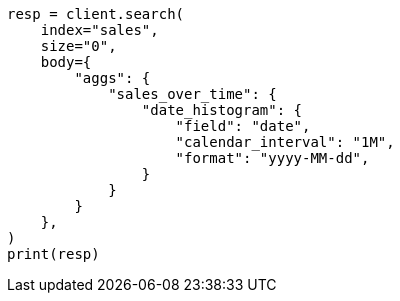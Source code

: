 // aggregations/bucket/datehistogram-aggregation.asciidoc:288

[source, python]
----
resp = client.search(
    index="sales",
    size="0",
    body={
        "aggs": {
            "sales_over_time": {
                "date_histogram": {
                    "field": "date",
                    "calendar_interval": "1M",
                    "format": "yyyy-MM-dd",
                }
            }
        }
    },
)
print(resp)
----